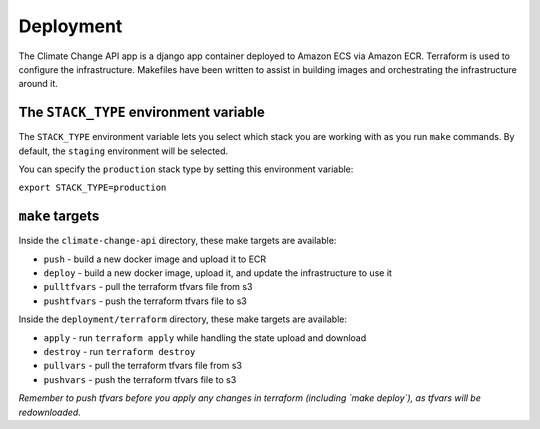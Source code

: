 Deployment
==========

The Climate Change API app is a django app container deployed to Amazon ECS
via Amazon ECR. Terraform is used to configure the infrastructure. Makefiles
have been written to assist in building images and orchestrating the
infrastructure around it.

The ``STACK_TYPE`` environment variable
---------------------------------------

The ``STACK_TYPE`` environment variable lets you select which stack you are
working with as you run ``make`` commands. By default, the ``staging``
environment will be selected.

You can specify the ``production`` stack type by setting this environment
variable:

``export STACK_TYPE=production``

``make`` targets
----------------

Inside the ``climate-change-api`` directory, these make targets are available:

* ``push`` - build a new docker image and upload it to ECR
* ``deploy`` - build a new docker image, upload it, and update the
  infrastructure to use it
* ``pulltfvars`` - pull the terraform tfvars file from s3
* ``pushtfvars`` - push the terraform tfvars file to s3

Inside the ``deployment/terraform`` directory, these make targets are
available:

* ``apply`` - run ``terraform apply`` while handling the state upload and
  download
* ``destroy`` - run ``terraform destroy``
* ``pullvars`` - pull the terraform tfvars file from s3
* ``pushvars`` - push the terraform tfvars file to s3

*Remember to push tfvars before you apply any changes in terraform (including
`make deploy`), as tfvars will be redownloaded.*

